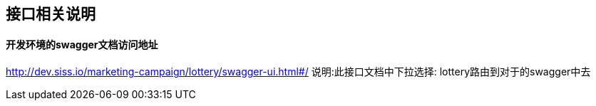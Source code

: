 == 接口相关说明
==== 开发环境的swagger文档访问地址

http://dev.siss.io/marketing-campaign/lottery/swagger-ui.html#/
说明:此接口文档中下拉选择: lottery路由到对于的swagger中去